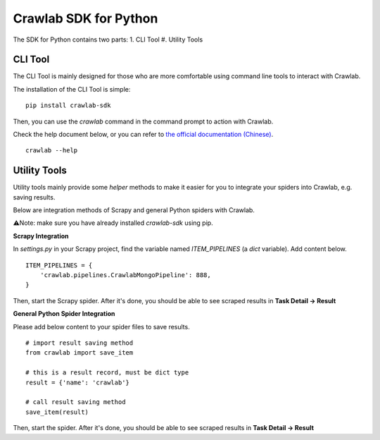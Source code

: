 =========================
Crawlab SDK for Python
=========================

The SDK for Python contains two parts:
1. CLI Tool
#. Utility Tools

CLI Tool
=========================

The CLI Tool is mainly designed for those who are more comfortable using command line tools to interact with Crawlab. 

The installation of the CLI Tool is simple:
::

    pip install crawlab-sdk

Then, you can use the `crawlab` command in the command prompt to action with Crawlab.

Check the help document below, or you can refer to `the official documentation (Chinese) <http://docs.crawlab.cn/Usage/Spider/CLI.html>`_.
::

    crawlab --help

Utility Tools
=========================

Utility tools mainly provide some `helper` methods to make it easier for you to integrate your spiders into Crawlab, e.g. saving results.

Below are integration methods of Scrapy and general Python spiders with Crawlab.

⚠️Note: make sure you have already installed `crawlab-sdk` using pip.

**Scrapy Integration**

In `settings.py` in your Scrapy project, find the variable named `ITEM_PIPELINES` (a `dict` variable). Add content below.
::

    ITEM_PIPELINES = {
        'crawlab.pipelines.CrawlabMongoPipeline': 888,
    }

Then, start the Scrapy spider. After it's done, you should be able to see scraped results in **Task Detail -> Result**

**General Python Spider Integration**

Please add below content to your spider files to save results.
::
    # import result saving method
    from crawlab import save_item

    # this is a result record, must be dict type
    result = {'name': 'crawlab'}

    # call result saving method
    save_item(result)

Then, start the spider. After it's done, you should be able to see scraped results in **Task Detail -> Result**
